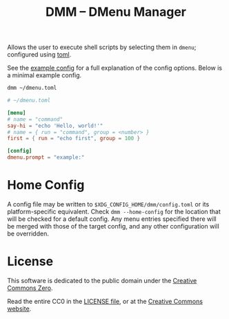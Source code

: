 #+title: DMM -- DMenu Manager

Allows the user to execute shell scripts by selecting them in =dmenu=; configured using [[https://toml.io/][toml]].

See the [[file:EXAMPLE.toml][example config]] for a full explanation of the config options.
Below is a minimal example config.

#+begin_src sh
dmm ~/dmenu.toml
#+end_src

#+begin_src toml
# ~/dmenu.toml

[menu]
# name = "command"
say-hi = "echo 'Hello, world!'"
# name = { run = "command", group = <number> }
first = { run = "echo first", group = 100 }

[config]
dmenu.prompt = "example:"
#+end_src

* Home Config
A config file may be written to =$XDG_CONFIG_HOME/dmm/config.toml= or its platform-specific equivalent.
Check =dmm --home-config= for the location that will be checked for a default config.
Any menu entries specified there will be merged with those of the target config,
and any other configuration will be overridden.

* License
This software is dedicated to the public domain under the [[https://creativecommons.org/publicdomain/zero/1.0/][Creative Commons Zero]].

Read the entire CC0 in the [[file:LICENSE][LICENSE file]], or at the [[https://creativecommons.org/publicdomain/zero/1.0/legalcode][Creative Commons website]].
